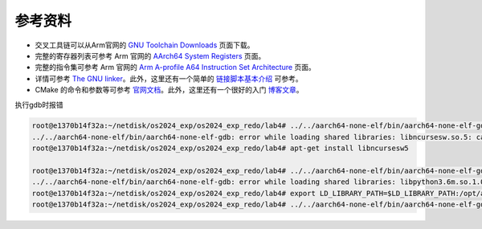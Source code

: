 参考资料 
=====================

- 交叉工具链可以从Arm官网的 `GNU Toolchain Downloads <https://developer.arm.com/downloads/-/arm-gnu-toolchain-downloads>`_ 页面下载。
- 完整的寄存器列表可参考 Arm 官网的 `AArch64 System Registers <https://developer.arm.com/documentation/ddi0595/2021-12/AArch64-Registers>`_ 页面。
- 完整的指令集可参考 Arm 官网的 `Arm A-profile A64 Instruction Set Architecture <https://developer.arm.com/documentation/ddi0602/2023-12?lang=en>`_ 页面。
- 详情可参考 `The GNU linker <https://ftp.gnu.org/old-gnu/Manuals/ld-2.9.1/html_mono/ld.html>`_。此外，这里还有一个简单的 `链接脚本基本介绍 <https://zhuanlan.zhihu.com/p/363308789>`_ 可参考。
- CMake 的命令和参数等可参考 `官网文档 <https://cmake.org/cmake/help/latest/index.html>`_。此外，这里还有一个很好的入门 `博客文章 <https://zhuanlan.zhihu.com/p/500002865>`_。


执行gdb时报错

.. code-block:: console
    
    root@e1370b14f32a:~/netdisk/os2024_exp/os2024_exp_redo/lab4# ../../aarch64-none-elf/bin/aarch64-none-elf-gdb build/miniEuler
    ../../aarch64-none-elf/bin/aarch64-none-elf-gdb: error while loading shared libraries: libncursesw.so.5: cannot open shared object file: No such file or directory
    root@e1370b14f32a:~/netdisk/os2024_exp/os2024_exp_redo/lab4# apt-get install libncursesw5

    root@e1370b14f32a:~/netdisk/os2024_exp/os2024_exp_redo/lab4# ../../aarch64-none-elf/bin/aarch64-none-elf-gdb build/miniEuler
    ../../aarch64-none-elf/bin/aarch64-none-elf-gdb: error while loading shared libraries: libpython3.6m.so.1.0: cannot open shared object file: No such file or directory
    root@e1370b14f32a:~/netdisk/os2024_exp/os2024_exp_redo/lab4# export LD_LIBRARY_PATH=$LD_LIBRARY_PATH:/opt/anaconda3/lib/
    root@e1370b14f32a:~/netdisk/os2024_exp/os2024_exp_redo/lab4# ../../aarch64-none-elf/bin/aarch64-none-elf-gdb build/miniEuler
